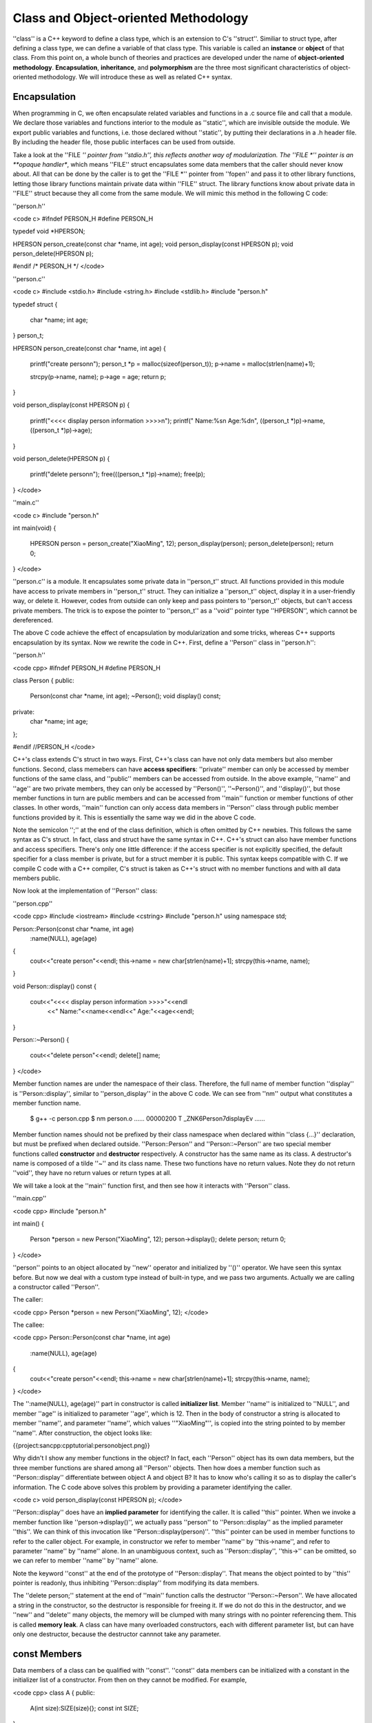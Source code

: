 Class and Object-oriented Methodology
=========================================

''class'' is a C++ keyword to define a class type, which is an extension to C's ''struct''. Similiar to struct type, after defining a class type, we can define a variable of that class type. This variable is called an **instance** or **object** of that class. From this point on, a whole bunch of theories and practices are developed under the name of **object-oriented methodology**. **Encapsulation**, **inheritance**, and **polymorphism** are the three most significant characteristics of object-oriented methodology. We will introduce these as well as related C++ syntax.

Encapsulation
--------------------

When programming in C, we often encapsulate related variables and functions in a .c source file and call that a module. We declare those variables and functions interior to the module as ''static'', which are invisible outside the module. We export public variables and functions, i.e. those declared without ''static'', by putting their declarations in a .h header file. By including the header file, those public interfaces can be used from outside.

Take a look at the ''FILE *'' pointer from ''stdio.h'', this reflects another way of modularization. The ''FILE *'' pointer is an **opaque handler**, which means ''FILE'' struct encapsulates some data members that the caller should never know about. All that can be done by the caller is to get the ''FILE *'' pointer from ''fopen'' and pass it to other library functions, letting those library functions maintain private data within ''FILE'' struct. The library functions know about private data in ''FILE'' struct because they all come from the same module. We will mimic this method in the following C code:

''person.h''

<code c>
#ifndef PERSON_H
#define PERSON_H

typedef void *HPERSON;

HPERSON person_create(const char *name, int age);
void person_display(const HPERSON p);
void person_delete(HPERSON p);

#endif /* PERSON_H */
</code>

''person.c''

<code c>
#include <stdio.h>
#include <string.h>
#include <stdlib.h>
#include "person.h"

typedef struct
{
     char *name;
     int age;
} person_t;

HPERSON person_create(const char *name, int age)
{
     printf("create person\n");
     person_t *p = malloc(sizeof(person_t));
     p->name = malloc(strlen(name)+1);

     strcpy(p->name, name);
     p->age = age;
     return p;
}

void person_display(const HPERSON p)
{
     printf("<<<< display person information >>>>\n");
     printf(" Name:%s\n Age:%d\n", ((person_t *)p)->name, ((person_t *)p)->age);
}

void person_delete(HPERSON p)
{
     printf("delete person\n");
     free(((person_t *)p)->name);
     free(p);
}
</code>

''main.c''

<code c>
#include "person.h"

int main(void)
{
     HPERSON person = person_create("XiaoMing", 12);
     person_display(person);
     person_delete(person);
     return 0;
}
</code>

''person.c'' is a module. It encapsulates some private data in ''person_t'' struct. All functions provided in this module have access to private members in ''person_t'' struct. They can initialize a ''person_t'' object, display it in a user-friendly way, or delete it. However, codes from outside can only keep and pass pointers to ''person_t'' objects, but can't access private members. The trick is to expose the pointer to ''person_t'' as a ''void'' pointer type ''HPERSON'', which cannot be dereferenced.

The above C code achieve the effect of encapsulation by modularization and some tricks, whereas C++ supports encapsulation by its syntax. Now we rewrite the code in C++. First, define a ''Person'' class in ''person.h'':

''person.h''

<code cpp>
#ifndef PERSON_H
#define PERSON_H

class Person
{
public:	
     Person(const char *name, int age);
     ~Person();    
     void display() const;
private:
     char *name;
     int age;
};

#endif //PERSON_H
</code>

C++'s class extends C's struct in two ways. First, C++'s class can have not only data members but also member functions. Second, class memebers can have **access specifiers**: ''private'' member can only be accessed by member functions of the same class, and ''public'' members can be accessed from outside. In the above example, ''name'' and ''age'' are two private members, they can only be accessed by ''Person()'', ''~Person()'', and ''display()'', but those member functions in turn are public members and can be accessed from ''main'' function or member functions of other classes. In other words, ''main'' function can only access data members in ''Person'' class through public member functions provided by it. This is essentially the same way we did in the above C code.

Note the semicolon '';'' at the end of the class definition, which is often omitted by C++ newbies. This follows the same syntax as C's struct. In fact, class and struct have the same syntax in C++. C++'s struct can also have member functions and access specifiers. There's only one little difference: if the access specifier is not explicitly specified, the default specifier for a class member is private, but for a struct member it is public. This syntax keeps compatible with C. If we compile C code with a C++ compiler, C's struct is taken as C++'s struct with no member functions and with all data members public.

Now look at the implementation of ''Person'' class:

''person.cpp''

<code cpp>
#include <iostream>
#include <cstring>
#include "person.h"
using namespace std;

Person::Person(const char *name, int age)
  :name(NULL), age(age)
{
  cout<<"create person"<<endl;
  this->name = new char[strlen(name)+1];
  strcpy(this->name, name);
}

void Person::display() const
{
  cout<<"<<<< display person information >>>>"<<endl
      <<" Name:"<<name<<endl<<" Age:"<<age<<endl;
}

Person::~Person()
{
  cout<<"delete person"<<endl;
  delete[] name;
}
</code>

Member function names are under the namespace of their class. Therefore, the full name of member function ''display'' is ''Person::display'', similar to ''person_display'' in the above C code. We can see from ''nm'' output what constitutes a member function name.

  $ g++ -c person.cpp
  $ nm person.o
  ......
  00000200 T _ZNK6Person7displayEv
  ......

Member function names should not be prefixed by their class namespace when declared within ''class {...}'' declaration, but must be prefixed when declared outside. ''Person::Person'' and ''Person::~Person'' are two special member functions called **constructor** and **destructor** respectively. A constructor has the same name as its class. A destructor's name is composed of a tilde ''~'' and its class name. These two functions have no return values. Note they do not return ''void'', they have no return values or return types at all.

We will take a look at the ''main'' function first, and then see how it interacts with ''Person'' class.

''main.cpp''

<code cpp>
#include "person.h"

int main()
{
  Person *person = new Person("XiaoMing", 12);
  person->display();
  delete person;
  return 0;
}
</code>

''person'' points to an object allocated by ''new'' operator and initialized by ''()'' operator. We have seen this syntax before. But now we deal with a custom type instead of built-in type, and we pass two arguments. Actually we are calling a constructor called ''Person''.

The caller:

<code cpp>
Person *person = new Person("XiaoMing", 12);
</code>

The callee:

<code cpp>
Person::Person(const char *name, int age)
  :name(NULL), age(age)
{
  cout<<"create person"<<endl;
  this->name = new char[strlen(name)+1];
  strcpy(this->name, name);
}
</code>

The '':name(NULL), age(age)'' part in constructor is called **initializer list**. Member ''name'' is initialized to ''NULL'', and member ''age'' is initialized to parameter ''age'', which is 12. Then in the body of constructor a string is allocated to member ''name'', and parameter ''name'', which values ''"XiaoMing"'', is copied into the string pointed to by member ''name''. After construction, the object looks like:

{{project:sancpp:cpptutorial:personobject.png}}

Why didn't I show any member functions in the object? In fact, each ''Person'' object has its own data members, but the three member functions are shared among all ''Person'' objects. Then how does a member function such as ''Person::display'' differentiate between object A and object B? It has to know who's calling it so as to display the caller's information. The C code above solves this problem by providing a parameter identifying the caller.

<code c>
void person_display(const HPERSON p);
</code>

''Person::display'' does have an **implied parameter** for identifying the caller. It is called ''this'' pointer. When we invoke a member function like ''person->display()'', we actually pass ''person'' to ''Person::display'' as the implied parameter ''this''. We can think of this invocation like ''Person::display(person)''. ''this'' pointer can be used in member functions to refer to the caller object. For example, in constructor we refer to member ''name'' by ''this->name'', and refer to parameter ''name'' by ''name'' alone. In an unambiguous context, such as ''Person::display'', ''this->'' can be omitted, so we can refer to member ''name'' by ''name'' alone.

Note the keyword ''const'' at the end of the prototype of ''Person::display''. That means the object pointed to by ''this'' pointer is readonly, thus inhibiting ''Person::display'' from modifying its data members.

The ''delete person;'' statement at the end of ''main'' function calls the destructor ''Person::~Person''. We have allocated a string in the constructor, so the destructor is responsible for freeing it. If we do not do this in the destructor, and we ''new'' and ''delete'' many objects, the memory will be clumped with many strings with no pointer referencing them. This is called **memory leak**. A class can have many overloaded constructors, each with different parameter list, but can have only one destructor, because the destructor cannnot take any parameter.

const Members
--------------------

Data members of a class can be qualified with ''const''. ''const'' data members can be initialized with a constant in the initializer list of a constructor. From then on they cannot be modified. For example,

<code cpp>
class A
{
public:
	A(int size):SIZE(size){};
	const int SIZE;
};

int main()
{
	A a(100);
	A b(200);
	return 0;
}
</code>

Two objects ''a'' and ''b'' are allocated on the stack of ''main'' function. They will be automatically destructed when their lifetimes are over, i.e. when ''main'' function returns. ''a'' has a member ''SIZE'' initialized to 100, and ''b'' has a member ''SIZE'' initialized to 200. Once initialized, those ''const'' data members cannot be modified, even in the body of the constructor. Thus, we cannot write the constructor as

<code cpp>
A(int size){ SIZE=size; };
</code>

Initialization and assignment are different. Remember the same principle holds when we initialize a ''const'' variable in C. We can write

<code c>
const int i=10;
</code>

but not

<code c>
const int i;
i=10;
</code>

Note in this example we implement the constructor within the ''class {...}'' declaration, rather than merely declare it first and implement later. Member functions directly implemented in ''class {...}'' declaration are taken as ''inline'' functions.

static Members
------------------------

We know that each object of a class has its own copy of data members, but data members qualified with ''static'' are exceptional. ''static'' data members are shared by all objects of one class. They don't belong to any specific object. There won't be multiple copies of ''static'' data members. For each class there's only one copy. For example,

<code cpp>
#include <iostream>
using namespace std;

class A
{
public:
	static int i;
};

int A::i;

int main()
{
  A a, b;
  a.i = 10;
  b.i = 20;
  cout<<a.i<<endl<<b.i<<endl;
  A::i = 30;
  cout<<a.i<<endl<<b.i<<endl;
  return 0;
}
</code>

''i'' is a ''static'' data member. Although there are two instances of class ''A'', there's only one instance of ''i''. It can be accessed through either ''a.i'' or ''b.i'', or even through ''A::i''. ''i'' is not allocated with object ''a'' or ''b'', it's allocated and initialized when the program starts to run, in the same way as global variables. Note in the ''class {...}'' declaration we can only declare a static member, but not define it. We should define it in the global scope, just like we define a global variable.

''static'' can also be used to qualify member functions. We know a member function is special in that it has an implied ''this'' parameter. But a ''static'' member function doesn't have ''this'' parameter. Therefore it cannot access non-static data members through ''this'' pointer. In other words, ''static'' member functions can only access ''static'' data members, they are just another form of global functions and variables with a namespace prefix.

Overloaded Member Operators
------------------------------

We have seen that an overloaded operator is a special form of function. The same is true with an overloaded member operator. Then which operator should be implemented within a class as a member function, and which should be implemented outside? By convention, asymmetric operators such as ''+='' and ''-='' should be implemented as member functions, while symmetric operators such as ''+'' and ''-'' should not. That's only a convention, not a syntax restriction. 

Let's continue our example of ''Complex'' type. We overload ''+='' operator as a member function:

<code cpp>
Complex& Complex::operator+=(const Complex&);
</code>

In an earlier section we overloaded ''+'' operator as:

<code cpp>
Complex operator+(const Complex&, const Complex&);
</code>

Naturally it has two parameters, since it's a binary operator. But the member operator ''+='' has only one parameter, where is the other? Remember a member function has an implied ''this'' parameter. That's the left operand, while the only parameter is the right operand. There's another difference. The ''+'' operator has a return value of type ''Complex'', whereas the ''+='' operator has a return value of type ''Complex&''. Think about it for a while.

Here is the full code.

<code cpp>
#include <iostream>
using namespace std;

class Complex
{
	friend ostream& operator<<(ostream&, const Complex&);
public:
	Complex(double real, double img):real(real),img(img){}
	Complex& operator+=(const Complex& b)
	{
		real += b.real;
		img += b.img;
		return *this;
	}
private:
	double real,img;
};

ostream& operator<<(ostream& o, const Complex& a)
{
	o<<a.real<<'+'<<a.img<<'i';
	return o;
}

int main(void)
{
	Complex a(1,2), b(3,4);
	a += b;
	cout<<a<<endl;
	return 0;
}
</code>

We declare ''real'' and ''img'' as private members to protect them from being accessed outside. Then how to implement ''<<'' operator? To print a Complex object, we must access its two private members. Besides, ''<<'' operator cannot be implemented as a member of ''Complex'' class, because its left operand is an ''ostream'' object, not a ''Complex'' object. We introduce a new keyword ''friend'', which can declare a function or class as a "friend" of another class and allow access to its private members.

The Big Three
---------------------

Constructor, destructor and assignment operator are the most important functions of a class. They are usually referred to as the big three. The big three are special because if they are absent the compiler will automatically generate a synthesized version for the class.

For a class ''A'', if there isn't any constructor, the compiler will synthesize a default constructor with no parameter.

<code cpp>
A(void);
</code>

If we define an object ''a'' of class ''A'',

<code cpp>
A a;
</code>

then the default constructor is called and all data members get allocated. Note if ''a'' has a data member of pointer type, only the pointer itself is allocated. To allocate the space pointed to by the pointer we have to implement our own constructor. As long as we provide at least one constructor for the class, whether it has any parameter or not, the compiler will not synthesize a default constructor. Note we can't call a constructor with no parameter as:

<code cpp>
A a();
</code>

This statement has ambiguity. We can also take it as a function declaration which is named ''a'', has no parameter, and returns an object of type ''A''. Therefore C++ syntax forbids this usage, although it makes good sense. 

Copy constructor is a special constructor with the following form:

<code cpp>
A(const A &a);
</code>

If a copy constructor is absent, the compiler will also provide a synthesized version for the class. A copy constructor is invoked in the following case.

<code cpp>
A a;
A b = a;
A c(a);
</code>

Here the ''='' isn't an assignment operator, but an initializor. ''A b = a;'' is identical to ''A b(a);''. In both cases the copy constructor is called with a parameter ''a''. Therefore ''b'' and ''c'' are constructed with ''a'' as the role model. If the synthesized copy constructor is called, all data members of ''a'' will be copied to ''b'' and ''c''. If ''A'' has a data member of pointer type, only the pointer itself is copied to ''b'' and ''c'', rendering three pointers pointing to the same space. This behavior is called shallow copy. If we want the behavior of deep copy, that is, both the pointer and the space being pointed to are copied, we should implement our own version of copy constructor.

If a destructor is absent, the compiler will provide a synthesized version:

<code cpp>
~A(void);
</code>

The destructor will be called when an object allocated by ''new'' operator is ''delete''ed, or when an object allocated on stack runs out of its duration. Global and ''static'' objects are constructed when the program starts and destructed when the program terminates. If the synthesized destructor is called, all data members are deallocated. If ''A'' has a data member of pointer type, only the pointer itself is deallocated, the space pointed to will be left unchanged, and probably with no pointer referencing it. This is called **memory leak**. We have to implement our own version of destructor to avoid this behavior.

Assignment operator has the form:

<code cpp>
A &operator=(const A &a);
</code>

If an assignment operator is absent, the compiler will provide a synthesized version for the class. An assignment operator is invoked in the following case.

<code cpp>
A a, b;
b = a;
</code>

''b = a;'' is an assignment, not initialization. Note the difference between ''b = a;'' and ''A b = a;''. If the synthesized assignment operator is called, all data members of ''a'' will be copied to ''b''. If ''A'' has a data member of pointer type, only the pointer itself is copied to ''b'', rendering two pointers pointing to the same space. If we want the behavior of deep copy, we should implement our own version of assignment operator.

To summarize, if a class has data members of pointer type, the behavior of compiler synthesized functions usually isn't what we want. Therefore, to define a class with pointer members, we must implement the big three ourselves. Even if you define a class without pointer members, you'd better implement the big three to make sure everything works as you expect.

There's no string type in C, strings can only be represented by ''char'' pointer or array. Now we implement a C++ string class, supporting operations such as getting length, concatenating, and printing. Once the class is done, codes using this class can be very tidy.

mystring.h

<code cpp>
#include <iostream>
using namespace std;

class MyString
{
friend ostream &operator<<(ostream &, const MyString &);
friend MyString operator+(const MyString &, const MyString &);
public:
        MyString(const char *);
        MyString(const MyString &);
        ~MyString(void);
        MyString &operator=(const MyString &);
        int length(void) const;
        bool isEmpty(void) const;
private:
        char *data;
        int len;
};
</code>

Because ''MyString'' class encapsulates a pointer member ''data'', we must implement the big three ourselves. We overload ''+'' operator for string concatenation.

mystring.cpp

<code cpp>
#include <iostream>
#include "mystring.h"
using namespace std;

MyString::MyString(const char *str)
{
  cout<<"ctor"<<endl;

  if(str==NULL) {
    len = 0;
    data = new char[1];
    *data = '\0';
  } else {
    len = strlen(str);
    data = new char[len+1];
    strcpy(data, str);
  }
}

MyString::MyString(const MyString &other)
{
  cout<<"copy ctor"<<endl;

  len = other.len;
  data = new char[len+1];
  strcpy(data, other.data);
}

MyString::~MyString(void)
{
  cout<<"dtor"<<endl;

  delete[] data;
}

MyString &MyString::operator=(const MyString &other)
{
  cout<<"assignment"<<endl;

  if(this==&other)
    return *this;

  delete[] data;
  len = other.len;
  data = new char[len+1];
  strcpy(data, other.data);
  return *this;
}

int MyString::length(void) const
{
  return len;
}

bool MyString::isEmpty(void) const
{
  return len==0;
}

ostream &operator<<(ostream &out, const MyString &str)
{
  out << str.data;
  return out;
}

MyString operator+(const MyString &a, const MyString &b)
{
  cout<<"concatenate"<<endl;

  MyString temp("");
  
  delete[] temp.data;
  temp.len = a.len + b.len;
  temp.data = new char[temp.len + 1];
  strcpy(temp.data, a.data);
  strcat(temp.data, b.data);

  return temp;
}
</code>

Note we do sanity check at the beginning of the assignment operator:

<code cpp>
  if(this==&other)
    return *this;
</code>

Think about it: What if we didn't check it?

main.cpp

<code cpp>
#include <iostream>
#include "mystring.h"
using namespace std;

int main()
{
        MyString str("hello");
        MyString str1 = str;
        cout<<"Length of str1: "<<str1.length()<<endl;
        cout<<"Value of str1: "<<str1<<endl;

        MyString str2 = "";
        cout<<"Is str2 empty? "<<(str2.isEmpty()?"true":"false")<<endl;

        str2 = " world";
        cout<<"Now value of str2: "<<str2<<endl;

        cout<<"Now value of str: "<<str1+str2<<endl;
        cout<<"Value of another expression: "<<str1 + "_world"<<endl;
        cout<<"Value of yet another expression: "<<"Hello," + str2<<endl;

        MyString str3 = str1 + str2;
        cout<<"Value of str3: "<<str3<<endl;

        return 0;
}
</code>

The user code is really clean. No ''malloc'', ''free'', ''strlen'', ''strcat'' any more. Perhaps much to your surprise, you can make such assignment:

<code cpp>
        str2 = " world";
</code>

The right operand of our assignment operator has type ''MyString&'', not ''const char *''. How can that be done? The compiler does an **implicit conversion** here, converting from ''const char *'' to ''MyString'', based on our constructor. The steps are:

  - Taking ''"world"'' as an argument, construct a temporary object.
  - Taking the temporary object as the right operand, invoke the assigment operator.
  - Destruct the temporary object.

Here's a segment taken from the output, which verifies these steps.

<code>
...
ctor
assignment
dtor
Now value of str2:  world
...
</code>

This rule also applies to the code ''str1 + "_world"''. In a word, defining a constructor taking one parameter also implies an implicit conversion rule.

The statement ''MyString str3 = str1 + str2;'' also involves complicated steps:

  - Taking ''str1'' and ''str2'' as operands, invoking overloaded operator ''+''.
  - Within the operator ''+'', construct a local variable ''temp'' on stack.
  - Concatenate ''str1'' and ''str2'' and save the result in ''temp''.
  - When it arrives ''return temp;'', first copy construct a temporary object from ''temp'', then return from operator ''+'' and destruct ''temp''.
  - Copy construct ''str3'' from the temporary object constructed in the last step, then destruct the temporary object.

Although in theory we should take all five steps, ''g++'' actually makes proper optimizations. Please analyze the output and figure out the actual steps.

Inheritance
--------------------

A class can **inherit** from another class to get its data members and member functions. They are called **derived class** and **base class** respectively. The main purpose for inventing class inheritance is to reuse existing code.

The ''Person'' class has two members, ''name'' and ''age''. Now we need a ''Student'' class, which conceptually is a kind of ''Person''. It has another member ''score'' besides ''name'' and ''age''. If we write the new class from scratch, ''Person'' and ''Student'' each has its own ''name'' and ''age'', duplicated code is produced. Duplicated code has a bad smell. Since ''Student'' is a kind of ''Person'', it should have what ''Person'' has and behave like ''Person''. Each time we update ''Person'' class, adding new members or changing behaviors, we should update ''Student'' class as well and produce even more duplicated code. If we find a bug in ''Person'' class, we should fix it in both ''Person'' and ''Student'' class. The resulting code is both hard to maintain and error-prone, until class inheritance comes into play.

Let's begin with our familiar C code first, then we'll rewrite it in C++.

student.h

<code c>
#ifndef STUDENT_H
#define STUDENT_H

typedef void *HPERSON;

HPERSON person_create(const char *name, int age);
void person_display(const HPERSON p);
void person_delete(HPERSON p);

typedef void *HSTUDENT;

HSTUDENT student_create(const char *name, int age, int score);
void student_display(const HSTUDENT s);
void student_delete(HSTUDENT s);

#endif /* STUDENT_H */
</code>

student.c

<code c>
#include <stdio.h>
#include <stdlib.h>
#include <string.h>
#include "student.h"

typedef struct
{
     char *name;
     int age;
} person_t;

HPERSON person_create(const char *name, int age)
{
     printf("create person\n");      
     person_t *p = malloc(sizeof(person_t));
     p->name = malloc(strlen(name)+1);
   
     strcpy(p->name, name);
     p->age = age;
     return p;
}

void person_display(const HPERSON p)
{
     printf("<<<< display person information >>>>\n");
     printf(" Name:%s\n Age:%d\n", ((person_t *)p)->name, ((person_t *)p)->age);
}

void person_delete(HPERSON p)
{
     printf("delete person\n");
     free(((person_t *)p)->name); 
     free(p);
}

typedef struct
{
     person_t person;
     int score;
} student_t;

HSTUDENT student_create(const char *name, int age, int score)
{
     printf("create student\n");   
     student_t *student = malloc(sizeof(student_t));
     student->person.name = malloc(strlen(name)+1);

     strcpy(student->person.name, name);
     student->person.age = age;
     student->score = score;
     return student;
}

void student_display(const HSTUDENT s)
{
     printf("<<<< display student information >>>>\n");
     printf(" Name:%s\n Age:%d\n Score:%d\n", 
	    ((person_t *)s)->name, ((person_t *)s)->age, ((student_t *)s)->score);        
}

void student_delete(HSTUDENT s)
{
     printf("delete student\n");      
     free(((person_t *)s)->name);
     free(s);
}
</code>

main.c

<code c>
#include "student.h"

int main(void)
{
     
     HSTUDENT student = student_create("XiaoMing", 12, 99);
     student_display(student);
     person_display(student);
     student_delete(student);
     return 0;
}
</code>

A ''person_t'' object is embedded at the beginning of a ''student_t'' object.

{{project:sancpp:cpptutorial:studentobject.png}}

Therefore a pointer pointing to a ''student_t'' object can also be taken as a pointer pointing to a ''person_t'' object. Although we specifically define a ''student_display'' function for a ''student_t'' object, the original ''person_display'' function can also apply to a ''student_t'' object.

Now let's see the equivalent C++ code.

student.h

<code cpp>
#ifndef STUDENT_H
#define STUDENT_H

class Person
{
public:	
     Person(const char *name, int age);
     ~Person();    
     void display() const;
protected:
     char *name;
     int age;
};

class Student: public Person
{
public:
     Student(const char *name, int age, int score);
     ~Student();
     void display() const;
private:
     int score;
};

#endif //STUDENT_H
</code>

The ''protected'' access specifier allows corresponding members to be accessed within derived class, while still protecting them from being accessed outside. The ''private'' members of a class are inaccessible to its derived class, so ''name'' and ''age'' should be declared as ''protected'' instead of ''private''. Note the first line of ''class Student'' declaration:

<code cpp>
class Student: public Person
</code>

Here the ''public'' keyword indicates how ''Student'' class inherits from ''Person'' class. It determines the access specifier of inherited members in derived class. If the inheritance is ''public'':

^ access specifier of base class members   ^ access specifier of inherited members    ^
| public    | public     |
| protected    | protected      |
| private    | inaccessible      |

If the inheritance is ''protected'':

^ access specifier of base class members    ^ access specifier of inherited members    ^
| public    | protected    |
| protected    | protected    |
| private    | inaccessible    |

If the inheritance is ''private'':

^ access specifier of base class members    ^ access specifier of inherited members    ^
| public    | private    |
| protected    | private    |
| private    | inaccessible    |

Just like ''person_t'' and ''student_t'' in the prior C code, a ''Person'' object is embedded at the beginning of a ''Student'' object. Note if the embedded ''Person'' object has private members, they are accessible to member functions inherited from ''Person'' class but inaccessible to other member functions of ''Student'' class.

Here is the implementation:

student.cpp

<code cpp>
#include <iostream>
#include <cstring>
#include "student.h"
using namespace std;

Person::Person(const char *name, int age)
  :name(NULL), age(age)
{
  cout<<"create person"<<endl;
  this->name = new char[strlen(name)+1];
  strcpy(this->name, name);
}

void Person::display() const
{
  cout<<"<<<< display person information >>>>"<<endl
      <<" Name:"<<name<<endl<<" Age:"<<age<<endl;
}

Person::~Person()
{
  cout<<"delete person"<<endl;
  delete[] name;
}

Student::Student(const char *name, int age, int score)
  :Person(name, age), score(score)
{
  cout<<"create student"<<endl;
}

void Student::display() const
{
  cout<<"<<<< display student information >>>>"<<endl
      <<" Name:"<<name<<endl<<" Age:"<<age<<endl
      <<" Score:"<<score<<endl;
}

Student::~Student()
{
  cout<<"delete student"<<endl;
}
</code>

Note the initializer list in the constructor of ''Student'' class:

<code cpp>
Student::Student(const char *name, int age, int score)
  :Person(name, age), score(score)
</code>

When we construct an object from a class, the constructor of its base class is always invoked before other initialization steps. If class ''C'' inherits class ''B'', which in turn inherits class ''A'', then when we construct an object from class ''C'', ''A'''s constructor is invoked first to initialize members of part ''A'', ''B'''s constructor is invoked next to initialize members of part ''B'', ''C'''s constructor is invoked last to initialize the remaining part of the object.

If we do not call ''Person(name, age)'' in the initializer list, the default ''Person()'' constructor with no parameter will be called. Because we do not define such a constructor, and because we do provide a constructor so that compiler's synthesized version is suppressed, the code will end up with a compile error. Please try it yourself.

Here is the user code:

main.cpp

<code cpp>
#include "student.h"

int main()
{
  Student *student = new Student("XiaoMing", 12, 99);
  student->display();

  Person *p = student;
  p->display();

  delete student;
  return 0;
}
</code>

As we can see, ''p->display()'' is invoking ''Person::display()'' because ''p'' is of type ''Person *'', while ''student->display()'' is invoking ''Student::display()'' becase ''student'' is of type ''Student *''. If the derived class inherits a member function from the base class and implements another function with the same name, it's own version **overrrides** the inherited version. In this case, if we don't implement ''Student::display()'', then ''student->desplay()'' is also invoking ''Person::display()'', because that function is inherited and not overridden.

Think about this: we already see a pointer of base class type points to an object of derived class, then can we make a pointer of derived class type point to an object of base class? Why?

Polymorphism
----------------------

In the example of the last section, ''p->display()'' is invoking ''Person::display()''. If ''p'' points to a ''Student'' object, only ''name'' and ''age'' will be displayed, and ''Person::display()'' knows nothing about ''score''. Sometimes what we really want is that the most verbose information should be displayed. If ''p'' points to a ''Person'' object, ''name'' and ''age'' should be displayed by ''p->display()''. If ''p'' points to a ''Student'' object, ''name'', ''age'' and ''score'' should be displayed by ''p->display()''. This is called **polymorphism**. How to achieve this? Again we will start from C code.

student.h

<code c>
#ifndef STUDENT_H
#define STUDENT_H

typedef void *HPERSON;

HPERSON person_create(const char *name, int age);
void person_delete(HPERSON p);

typedef void* HSTUDENT;

HSTUDENT student_create(const char *name, int age, int score);
void student_delete(HSTUDENT s);

void display(HPERSON);

#endif /* STUDENT_H */
</code>

student.c

<code c>
#include <stdio.h>
#include <stdlib.h>
#include <string.h>
#include "student.h"

typedef struct
{
     char *name;
     int age;
     struct operations *ops;
} person_t;

struct operations
{
     void (*display)(const HPERSON);
};

static void p_display(const HPERSON p)
{
     printf("<<<< display person information >>>>\n");
     printf(" Name:%s\n Age:%d\n", ((person_t *)p)->name, ((person_t *)p)->age);
}

static struct operations person_ops = { p_display };

HPERSON person_create(const char *name, int age)
{
     printf("create person\n");      
     person_t *p = malloc(sizeof(person_t));
     p->name = malloc(strlen(name)+1);
     p->ops = &person_ops;
   
     strcpy(p->name, name);
     p->age = age;
     return p;
}

void person_delete(HPERSON p)
{
     printf("delete person\n");
     free(((person_t *)p)->name); 
     free(p);
}

typedef struct
{
     person_t person;
     int score;
} student_t;

static void s_display(const HSTUDENT s)
{
     printf("<<<< display student information >>>>\n");
     printf(" Name:%s\n Age:%d\n Score:%d\n", 
	    ((person_t *)s)->name, ((person_t *)s)->age, ((student_t *)s)->score);        
}

static struct operations student_ops = { s_display };

HSTUDENT student_create(const char *name, int age, int score)
{
     printf("create student\n");
     student_t *s = malloc(sizeof(student_t));
     ((person_t *)s)->name = malloc(strlen(name)+1);
     ((person_t *)s)->ops = &student_ops;

     strcpy(((person_t *)s)->name, name);
     ((person_t *)s)->age = age;
     s->score = score;
     return s;
}

void student_delete(HSTUDENT s)
{
     printf("delete student\n");
     free(((person_t *)s)->name);
     free(s);
}

void display(HPERSON p)
{
     ((person_t *)p)->ops->display(p);
}
</code>

main.c

<code c>
#include "student.h"

int main()
{
     HSTUDENT student = student_create("XiaoMing", 12, 99);
     display(student);
     student_delete(student);

     HPERSON person = person_create("XiaoHua", 11);
     display(person);
     person_delete(person);

     return 0;
}
</code>

''person_t'' has a pointer ''ops'' pointing to an ''operations'' structure. Since ''person_t'' is embedded in ''student_t'', ''student_t'' also has the ''ops'' pointer. ''person_ops'' and ''student_ops'' are two ''operations'' structures, which consists of various function pointers. In this case only one function pointer ''display'' is contained. ''person_ops'''s ''display'' pointer points to ''p_display'' function, while ''student_ops'''s ''display'' pointer points to ''s_display'' function. A ''student_t'' object's ''ops'' member will be initialized to ''student_ops'' while a ''person_t'' object's ''ops'' member will be initialized to ''person_ops''. That way a ''person_t'' object and a ''student_t'' object will invoke different functions through ''ops->display'' pointer.

{{project:sancpp:cpptutorial:studentobject2.png}}

We have to access the corresponding ''operations'' structure through an ''ops'' pointer embedded in ''persion_t''. Then why not embed the ''operations'' structure directly into ''person_t''? Please think about it.

Now let's see how to achieve polymorphism in C++.

student.h

<code cpp>
#ifndef STUDENT_H
#define STUDENT_H

class Person
{
public:
     Person(const char *name, int age);
     ~Person();    
     virtual void display() const;
protected:
     char *name;
     int age;
};

class Student: public Person
{
public:
     Student(const char *name, int age, int score);
     ~Student();
     virtual void display() const;
private:
     int score;
};

#endif //STUDENT_H
</code>

This header file differs from the previous version in only one place: The ''display'' function is declared ''virtual''. A class with virtual functions has a hidden pointer member ''vptr'', which points to a virtual function table. ''vptr'' is similar to the ''ops'' pointer and virtual function table is similar to the ''operations'' structure in the above C code. When constructing a ''Person'' object, ''vptr'' is initialized to a virtual function table similar to ''person_ops'' in the above C code. When construct a ''Student'' object, ''vptr'' is initialized to a virtual function table similar to ''student_ops'' in the above C code.

Once a member function is declared ''virtual'' in a base class, all derived classes also inherit this function as ''virtual'', even if we do not explicitly write ''virtual'' when declaring this function in derived classes. Keeping ''virtual'' in derived class function declarations will make the code more explicit. If a derived class doesn't provide an implementation for a virtual function, the base class version is inherited. If a derived class does provide an implementation for a virtual function, this function's prototype must comply with the base class version. This is different from the case of overriding. If a derived class overrides a base class function, this new function's prototype need not comply with the inherited version.

''student.cpp'' is exactly the same as in the last section. So we'll omit it. Here is the user code:

main.cpp

<code cpp>
#include "student.h"

int main(void)
{
  Student *student = new Student("XiaoMing", 12, 99);
  student->display();
  Person *p = student;
  p->display();
  delete student;

  p = new Person("XiaoHua", 11);
  p->display();
  delete p;

  return 0;
}
</code>

Note the same ''p->display()'' appears twice in the code and results in two different functions being called. When ''p'' points to a ''Student'' object, ''p->display()'' is invoking ''Student::display()''. When ''p'' points to a ''Person'' object, ''p->display()'' is invoking ''Person::display()''. How can the same code be compiled to different binary instructions? In fact the binary instructions make no difference, but the invocation is through a function pointer which points to different functions in these two cases. That is, which function to call is not determined by the code itself, but by the actual object involved. In another word, it's determined at runtime rather than compile time. This is called **dynamic binding**.

Here is another example:

<code cpp>
#include <iostream>
using namespace std;

class Animal
{
public:
	virtual const char *saywhat(void)=0;
};

class Cow: public Animal
{
public:
	virtual const char *saywhat(void) { return "Moo"; }
};

class Dog: public Animal
{
public:
	virtual const char *saywhat(void) { return "Bark"; }
};

void whosay(const char *who, Animal *a)
{
  cout<<who<<" says '"<<a->saywhat()<<"'"<<endl;
}

int main(void)
{
	Cow debby;
	Dog puppy;
	whosay("Debby", &debby);
	whosay("Puppy", &puppy);
	cout<<"sizeof(Cow)="<<sizeof(Cow)<<endl;
	return 0;
}
</code>

Note this declaration:

<code cpp>
virtual const char *saywhat(void)=0;
</code>

If a ''virtual'' function declaration is appended with ''=0'', it is called **pure virtual function**. And the corresponding class is called **abstract class**. An abstract class cannot be instantiated, that is, we can't create an object of an abstract class. The sole purpose for defining an abstract class is to derive from it. The function ''whosay'' is quite versatile. It takes a paramter of type ''Animal *'', which can point to either a ''Cow'' object or a ''Dog'' object and call the corresponding ''saywhat'' function. Although the abstract class ''Animal'' cannot be instantiated, defining a pointer to ''Animal'' is perfectly legal. The abstract class defines a set of interfaces (''saywhat'' in this case) that derived classes must implement. Besides, the abstract class itself often appears in function parameters. For these reasons, the abstract class is often called an **interface**. Deriving from an abstract class is often called **implementing an interface**.

If a class has no data members, the object of this class should have zero byte. However, C++ requires one byte be allocated for such an object. This can avoid two or more objects occupying the same address. The example above outputs ''sizeof(Cow)''. Is it one? Try and think about it.

